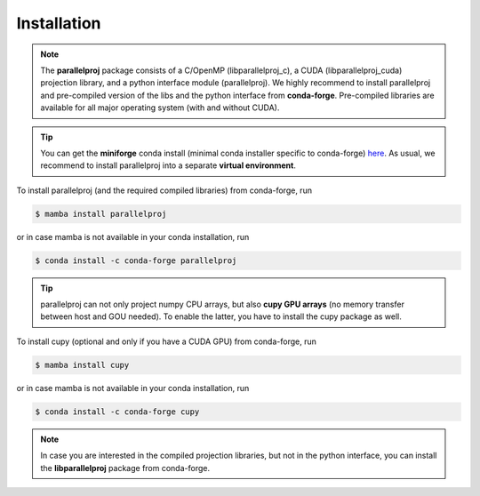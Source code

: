 Installation
============

.. _installation:

.. note::
    The **parallelproj** package consists of a C/OpenMP (libparallelproj_c), a CUDA (libparallelproj_cuda) projection library, and a python interface module (parallelproj). 
    We highly recommend to install parallelproj and pre-compiled version of the libs and the python interface from **conda-forge**.
    Pre-compiled libraries are available for all major operating system (with and without CUDA).

.. tip::

   You can get the **miniforge** conda install (minimal conda installer specific to conda-forge) `here <https://github.com/conda-forge/miniforge>`_.
   As usual, we recommend to install parallelproj into a separate **virtual environment**.

To install parallelproj (and the required compiled libraries) from conda-forge, run

.. code-block:: console

   $ mamba install parallelproj

or in case mamba is not available in your conda installation, run

.. code-block:: console

   $ conda install -c conda-forge parallelproj

.. tip::

   parallelproj can not only project numpy CPU arrays, but also **cupy GPU arrays** (no memory transfer between host and GOU needed). To enable the latter, you have to install the cupy package as well.

To install cupy (optional and only if you have a CUDA GPU) from conda-forge, run

.. code-block:: console

   $ mamba install cupy

or in case mamba is not available in your conda installation, run

.. code-block:: console

   $ conda install -c conda-forge cupy

.. note::
   In case you are interested in the compiled projection libraries, but not in the python interface, you can install the **libparallelproj** package from conda-forge.
